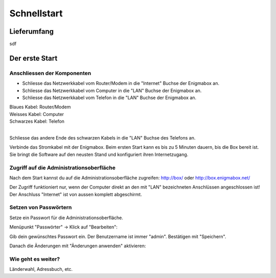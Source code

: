 ============
Schnellstart
============

************
Lieferumfang
************

.. image:: images/lieferumfang.png

sdf

***************
Der erste Start
***************

Anschliessen der Komponenten
============================

.. image:: images/box-anschluesse.png

* Schliesse das Netzwerkkabel vom Router/Modem in die "Internet" Buchse der Enigmabox an.
* Schliesse das Netzwerkkabel vom Computer in die "LAN" Buchse der Enigmabox an.
* Schliesse das Netzwerkkabel vom Telefon in die "LAN" Buchse der Enigmabox an.

.. image:: images/anschluesse-bild.jpg

| Blaues Kabel: Router/Modem
| Weisses Kabel: Computer
| Schwarzes Kabel: Telefon
| 

.. image:: images/anschluesse-phone.jpg

Schliesse das andere Ende des schwarzen Kabels in die "LAN" Buchse des Telefons an.

Verbinde das Stromkabel mit der Enigmabox. Beim ersten Start kann es bis zu 5 Minuten dauern, bis die Box bereit ist. Sie bringt die Software auf den neusten Stand und konfiguriert ihren Internetzugang.

Zugriff auf die Administrationsoberfläche
=========================================

Nach dem Start kannst du auf die Administrationsoberfläche zugreifen: http://box/ oder http://box.enigmabox.net/

Der Zugriff funktioniert nur, wenn der Computer direkt an den mit "LAN" bezeichneten Anschlüssen angeschlossen ist!
Der Anschluss "Internet" ist von aussen komplett abgeschirmt.

Setzen von Passwörtern
======================

Setze ein Passwort für die Administrationsoberfläche.

Menüpunkt "Passwörter" -> Klick auf "Bearbeiten":

.. image:: images/box-set-pw.png

.. image:: images/password-dialog.png

Gib dein gewünschtes Passwort ein. Der Benutzername ist immer "admin". Bestätigen mit "Speichern".

Danach die Änderungen mit "Änderungen anwenden" aktivieren:

.. image:: images/pw-apply.png

Wie geht es weiter?
===================

Länderwahl, Adressbuch, etc.

